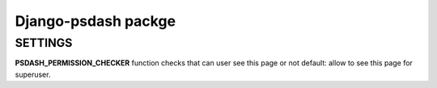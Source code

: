Django-psdash packge
====================


SETTINGS
--------

**PSDASH_PERMISSION_CHECKER** function checks that can user see this page or not default: allow to see this page for superuser.

